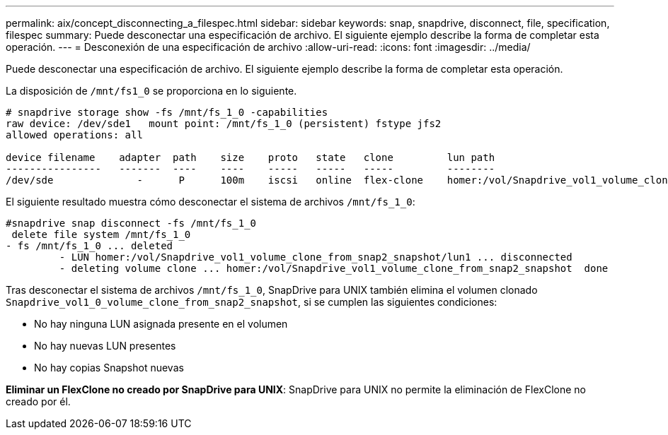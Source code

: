 ---
permalink: aix/concept_disconnecting_a_filespec.html 
sidebar: sidebar 
keywords: snap, snapdrive, disconnect, file, specification, filespec 
summary: Puede desconectar una especificación de archivo. El siguiente ejemplo describe la forma de completar esta operación. 
---
= Desconexión de una especificación de archivo
:allow-uri-read: 
:icons: font
:imagesdir: ../media/


[role="lead"]
Puede desconectar una especificación de archivo. El siguiente ejemplo describe la forma de completar esta operación.

La disposición de `/mnt/fs1_0` se proporciona en lo siguiente.

[listing]
----
# snapdrive storage show -fs /mnt/fs_1_0 -capabilities
raw device: /dev/sde1   mount point: /mnt/fs_1_0 (persistent) fstype jfs2
allowed operations: all

device filename    adapter  path    size    proto   state   clone         lun path                                                         backing snapshot
----------------   -------  ----    ----    -----   -----   -----         --------                                                         ----------------
/dev/sde              -      P      100m    iscsi   online  flex-clone    homer:/vol/Snapdrive_vol1_volume_clone_from_snap2_snapshot/lun1    vol1:snap2
----
El siguiente resultado muestra cómo desconectar el sistema de archivos `/mnt/fs_1_0`:

[listing]
----
#snapdrive snap disconnect -fs /mnt/fs_1_0
 delete file system /mnt/fs_1_0
- fs /mnt/fs_1_0 ... deleted
         - LUN homer:/vol/Snapdrive_vol1_volume_clone_from_snap2_snapshot/lun1 ... disconnected
         - deleting volume clone ... homer:/vol/Snapdrive_vol1_volume_clone_from_snap2_snapshot  done
----
Tras desconectar el sistema de archivos `/mnt/fs_1_0`, SnapDrive para UNIX también elimina el volumen clonado `Snapdrive_vol1_0_volume_clone_from_snap2_snapshot`, si se cumplen las siguientes condiciones:

* No hay ninguna LUN asignada presente en el volumen
* No hay nuevas LUN presentes
* No hay copias Snapshot nuevas


*Eliminar un FlexClone no creado por SnapDrive para UNIX*: SnapDrive para UNIX no permite la eliminación de FlexClone no creado por él.
